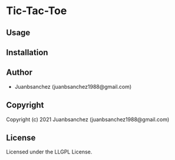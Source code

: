 * Tic-Tac-Toe 

** Usage

** Installation

** Author

+ Juanbsanchez (juanbsanchez1988@gmail.com)

** Copyright

Copyright (c) 2021 Juanbsanchez (juanbsanchez1988@gmail.com)

** License

Licensed under the LLGPL License.
